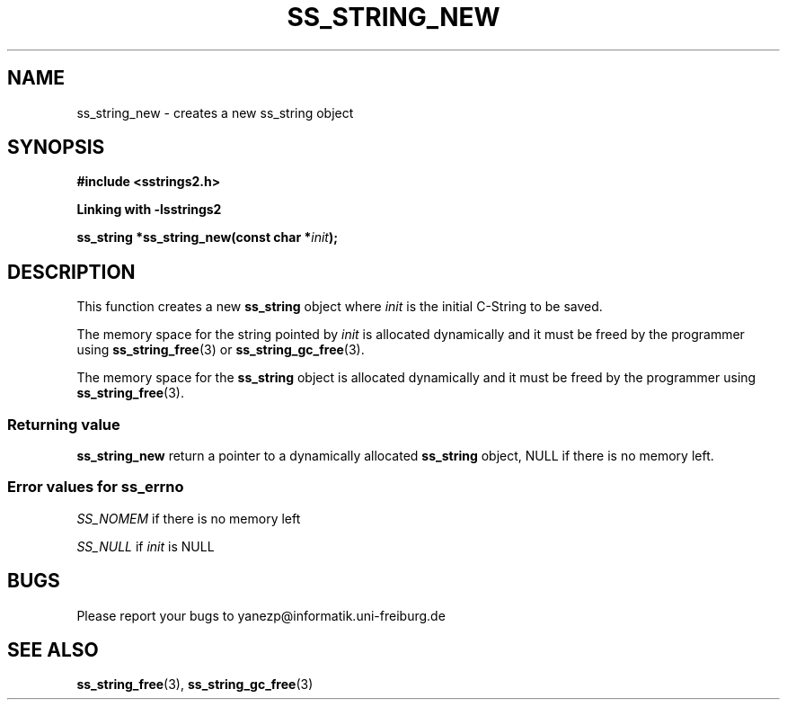 .\" Copyright 2005 by Pablo Yanez Trujillo <yanezp@informatk.uni-freiburg.de>
.\" The safe Strings Library Version 2.0.1
.\" 
.\" This is free software. Please read the file COPYING if you
.\" want to use/edit/distribuite this source file.
.\" This source file is protected by the GNU GPL-2
.\" NOTE: There is NO  warranty; not even for MERCHANTABILITY or 
.\" FITNESS FOR A PARTICULAR PURPOSE.
.TH "SS_STRING_NEW" "3" "September 2006" "Version 2.0.1" "Linux Programmer's Manual -- Safe Strings Library"
.SH "NAME"
ss_string_new - creates a new ss_string object
.SH "SYNOPSIS"
.B #include <sstrings2.h>

.B Linking with -lsstrings2
.sp
.BI "ss_string *ss_string_new(const char *"init ");"
.SH "DESCRIPTION"
This function creates a new \fBss_string\fR object where \fIinit\fR is the initial C-String to be saved.

The memory space for the string pointed by \fIinit\fR is allocated dynamically and it must be freed by the programmer
using \fBss_string_free\fR(3) or \fBss_string_gc_free\fR(3).

The memory space for the \fBss_string\fR object is allocated dynamically and it must be freed by the programmer
using \fBss_string_free\fR(3).

.SS "Returning value"

\fBss_string_new\fR return a pointer to a dynamically allocated \fBss_string\fR object, NULL if there is no memory left.

.SS "Error values for ss_errno"
\fISS_NOMEM\fR if there is no memory left

\fISS_NULL\fR if \fIinit\fR is NULL

.SH "BUGS"
Please report your bugs to yanezp@informatik.uni-freiburg.de

.SH "SEE ALSO"
.BR ss_string_free (3),
.BR ss_string_gc_free (3)
